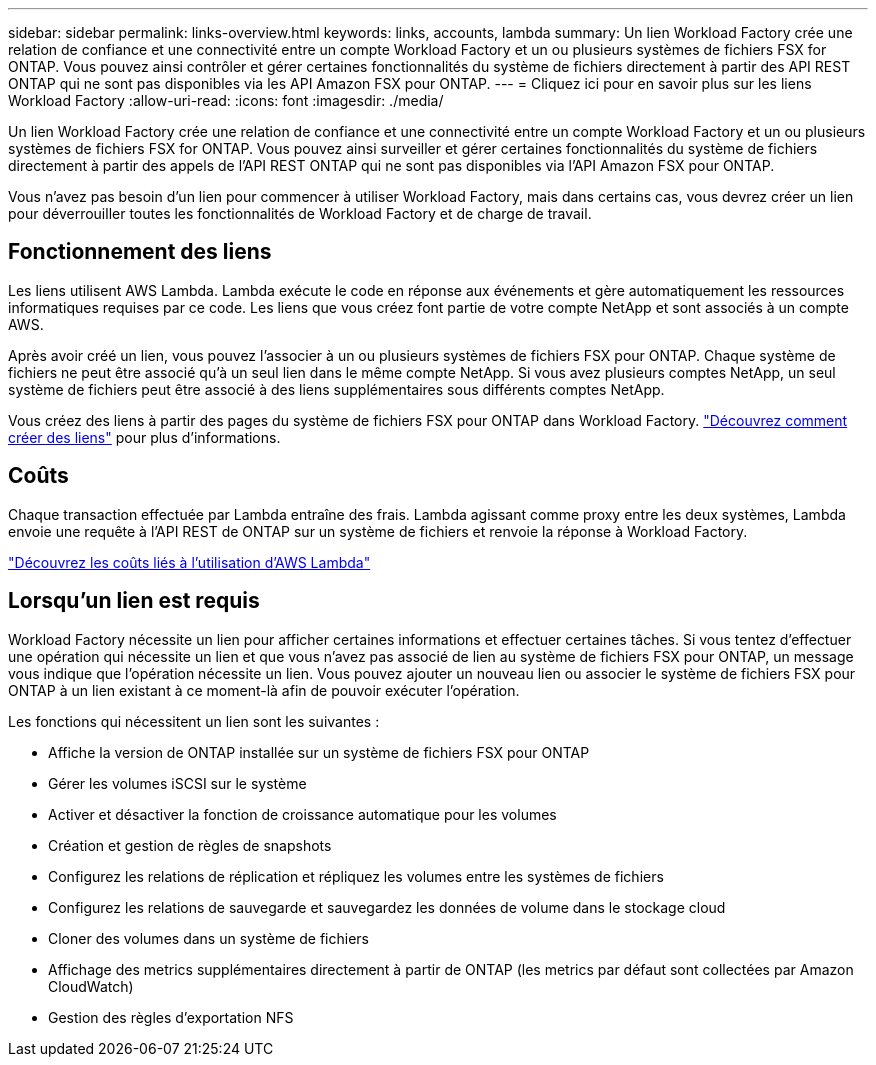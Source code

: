 ---
sidebar: sidebar 
permalink: links-overview.html 
keywords: links, accounts, lambda 
summary: Un lien Workload Factory crée une relation de confiance et une connectivité entre un compte Workload Factory et un ou plusieurs systèmes de fichiers FSX for ONTAP. Vous pouvez ainsi contrôler et gérer certaines fonctionnalités du système de fichiers directement à partir des API REST ONTAP qui ne sont pas disponibles via les API Amazon FSX pour ONTAP. 
---
= Cliquez ici pour en savoir plus sur les liens Workload Factory
:allow-uri-read: 
:icons: font
:imagesdir: ./media/


[role="lead"]
Un lien Workload Factory crée une relation de confiance et une connectivité entre un compte Workload Factory et un ou plusieurs systèmes de fichiers FSX for ONTAP. Vous pouvez ainsi surveiller et gérer certaines fonctionnalités du système de fichiers directement à partir des appels de l'API REST ONTAP qui ne sont pas disponibles via l'API Amazon FSX pour ONTAP.

Vous n'avez pas besoin d'un lien pour commencer à utiliser Workload Factory, mais dans certains cas, vous devrez créer un lien pour déverrouiller toutes les fonctionnalités de Workload Factory et de charge de travail.



== Fonctionnement des liens

Les liens utilisent AWS Lambda. Lambda exécute le code en réponse aux événements et gère automatiquement les ressources informatiques requises par ce code. Les liens que vous créez font partie de votre compte NetApp et sont associés à un compte AWS.

Après avoir créé un lien, vous pouvez l'associer à un ou plusieurs systèmes de fichiers FSX pour ONTAP. Chaque système de fichiers ne peut être associé qu'à un seul lien dans le même compte NetApp. Si vous avez plusieurs comptes NetApp, un seul système de fichiers peut être associé à des liens supplémentaires sous différents comptes NetApp.

Vous créez des liens à partir des pages du système de fichiers FSX pour ONTAP dans Workload Factory. link:create-link.html["Découvrez comment créer des liens"] pour plus d'informations.



== Coûts

Chaque transaction effectuée par Lambda entraîne des frais. Lambda agissant comme proxy entre les deux systèmes, Lambda envoie une requête à l'API REST de ONTAP sur un système de fichiers et renvoie la réponse à Workload Factory.

link:https://aws.amazon.com/lambda/pricing/["Découvrez les coûts liés à l'utilisation d'AWS Lambda"^]



== Lorsqu'un lien est requis

Workload Factory nécessite un lien pour afficher certaines informations et effectuer certaines tâches. Si vous tentez d'effectuer une opération qui nécessite un lien et que vous n'avez pas associé de lien au système de fichiers FSX pour ONTAP, un message vous indique que l'opération nécessite un lien. Vous pouvez ajouter un nouveau lien ou associer le système de fichiers FSX pour ONTAP à un lien existant à ce moment-là afin de pouvoir exécuter l'opération.

Les fonctions qui nécessitent un lien sont les suivantes :

* Affiche la version de ONTAP installée sur un système de fichiers FSX pour ONTAP
* Gérer les volumes iSCSI sur le système
* Activer et désactiver la fonction de croissance automatique pour les volumes
* Création et gestion de règles de snapshots
* Configurez les relations de réplication et répliquez les volumes entre les systèmes de fichiers
* Configurez les relations de sauvegarde et sauvegardez les données de volume dans le stockage cloud
* Cloner des volumes dans un système de fichiers
* Affichage des metrics supplémentaires directement à partir de ONTAP (les metrics par défaut sont collectées par Amazon CloudWatch)
* Gestion des règles d'exportation NFS

